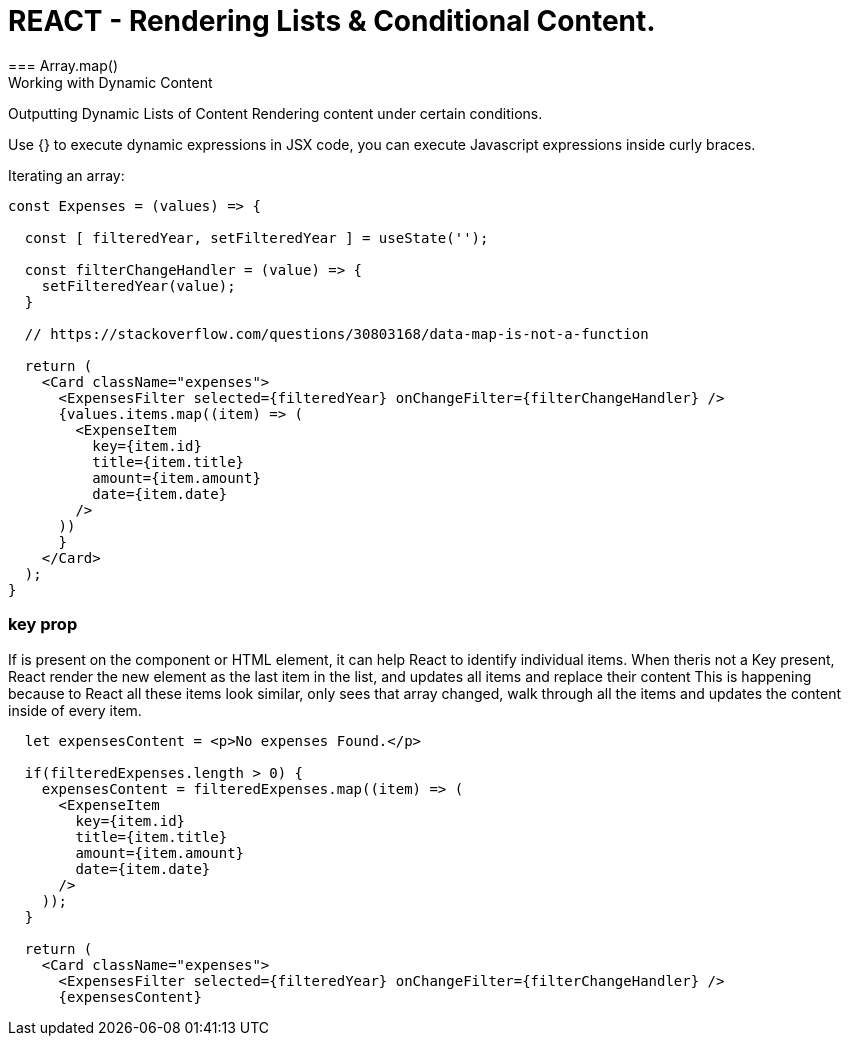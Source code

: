 = REACT - Rendering Lists & Conditional Content.
=== Array.map()
Working with Dynamic Content
Outputting Dynamic Lists of Content
Rendering content under certain conditions.

Use {} to execute dynamic expressions in JSX code, you can execute Javascript expressions inside curly braces.

Iterating an array:
[source]
----
const Expenses = (values) => {  

  const [ filteredYear, setFilteredYear ] = useState('');

  const filterChangeHandler = (value) => {
    setFilteredYear(value);
  }

  // https://stackoverflow.com/questions/30803168/data-map-is-not-a-function
  
  return (
    <Card className="expenses">
      <ExpensesFilter selected={filteredYear} onChangeFilter={filterChangeHandler} />
      {values.items.map((item) => (
        <ExpenseItem
          key={item.id}
          title={item.title}
          amount={item.amount}
          date={item.date}
        />
      ))
      }
    </Card>
  );
}
----

=== key prop
If is present on the component or HTML element, it can help React to identify individual items.
When theris not a Key present, React render the new element as the last item in the list, and updates all items and replace their content
This is happening because to React all these items look similar, only sees that array changed, walk through all the items and updates the content inside of every item.

[source]
----
  let expensesContent = <p>No expenses Found.</p>

  if(filteredExpenses.length > 0) {
    expensesContent = filteredExpenses.map((item) => (
      <ExpenseItem
        key={item.id}
        title={item.title}
        amount={item.amount}
        date={item.date}
      />
    ));
  }
  
  return (
    <Card className="expenses">
      <ExpensesFilter selected={filteredYear} onChangeFilter={filterChangeHandler} />
      {expensesContent}
----